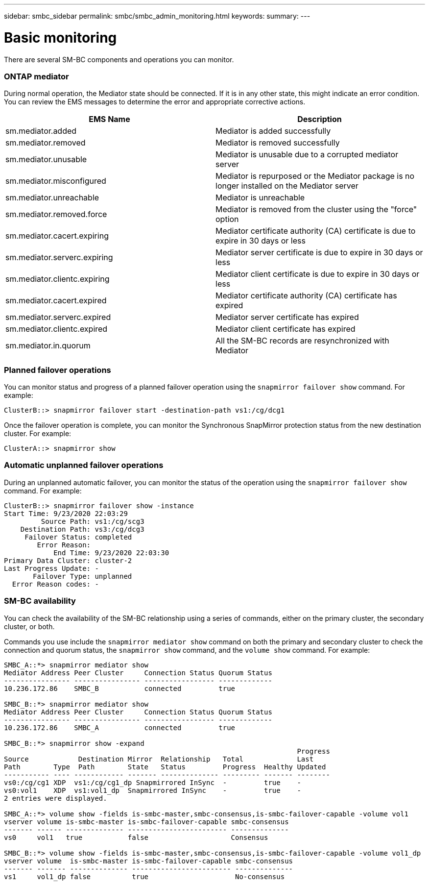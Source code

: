 ---
sidebar: smbc_sidebar
permalink: smbc/smbc_admin_monitoring.html
keywords:
summary:
---

= Basic monitoring
:hardbreaks:
:nofooter:
:icons: font
:linkattrs:
:imagesdir: ../media/

[.lead]
There are several SM-BC components and operations you can monitor.

=== ONTAP mediator

During normal operation, the Mediator state should be connected. If it is in any other state, this might indicate an error condition. You can review the EMS messages to determine the error and appropriate corrective actions.

|===
|EMS Name |Description

|sm.mediator.added
|Mediator is added successfully
|sm.mediator.removed
|Mediator is removed successfully
|sm.mediator.unusable
|Mediator is unusable due to a corrupted mediator server
|sm.mediator.misconfigured
|Mediator is repurposed or the Mediator package is no longer installed on the Mediator server
|sm.mediator.unreachable
|Mediator is unreachable
|sm.mediator.removed.force
|Mediator is removed from the cluster using the "force" option
|sm.mediator.cacert.expiring
|Mediator certificate authority (CA) certificate is due to expire in 30 days or less
|sm.mediator.serverc.expiring
|Mediator server certificate is due to expire in 30 days or less
|sm.mediator.clientc.expiring
|Mediator client certificate is due to expire in 30 days or less
|sm.mediator.cacert.expired
|Mediator certificate authority (CA) certificate has expired
|sm.mediator.serverc.expired
|Mediator server certificate has expired
|sm.mediator.clientc.expired
|Mediator client certificate has expired
|sm.mediator.in.quorum
|All the SM-BC records are resynchronized with Mediator
|===

=== Planned failover operations

You can monitor status and progress of a planned failover operation using the `snapmirror failover show` command. For example:

....
ClusterB::> snapmirror failover start -destination-path vs1:/cg/dcg1
....

Once the failover operation is complete, you can monitor the Synchronous SnapMirror protection status from the new destination cluster. For example:

....
ClusterA::> snapmirror show
....

=== Automatic unplanned failover operations

During an unplanned automatic failover, you can monitor the status of the operation using the `snapmirror failover show` command. For example:

....
ClusterB::> snapmirror failover show -instance
Start Time: 9/23/2020 22:03:29
         Source Path: vs1:/cg/scg3
    Destination Path: vs3:/cg/dcg3
     Failover Status: completed
        Error Reason:
            End Time: 9/23/2020 22:03:30
Primary Data Cluster: cluster-2
Last Progress Update: -
       Failover Type: unplanned
  Error Reason codes: -
....

=== SM-BC availability

You can check the availability of the SM-BC relationship using a series of commands, either on the primary cluster, the secondary cluster, or both.

Commands you use include the `snapmirror mediator show` command on both the primary and secondary cluster to check the connection and quorum status, the `snapmirror show` command, and the `volume show` command. For example:

....
SMBC_A::*> snapmirror mediator show
Mediator Address Peer Cluster     Connection Status Quorum Status
---------------- ---------------- ----------------- -------------
10.236.172.86    SMBC_B           connected         true

SMBC_B::*> snapmirror mediator show
Mediator Address Peer Cluster     Connection Status Quorum Status
---------------- ---------------- ----------------- -------------
10.236.172.86    SMBC_A           connected         true

SMBC_B::*> snapmirror show -expand
                                                                       Progress
Source            Destination Mirror  Relationship   Total             Last
Path        Type  Path        State   Status         Progress  Healthy Updated
----------- ---- ------------ ------- -------------- --------- ------- --------
vs0:/cg/cg1 XDP  vs1:/cg/cg1_dp Snapmirrored InSync  -         true    -
vs0:vol1    XDP  vs1:vol1_dp  Snapmirrored InSync    -         true    -
2 entries were displayed.

SMBC_A::*> volume show -fields is-smbc-master,smbc-consensus,is-smbc-failover-capable -volume vol1
vserver volume is-smbc-master is-smbc-failover-capable smbc-consensus
------- ------ -------------- ------------------------ --------------
vs0     vol1   true           false                    Consensus

SMBC_B::*> volume show -fields is-smbc-master,smbc-consensus,is-smbc-failover-capable -volume vol1_dp
vserver volume  is-smbc-master is-smbc-failover-capable smbc-consensus
------- ------- -------------- ------------------------ --------------
vs1     vol1_dp false          true                     No-consensus
....
